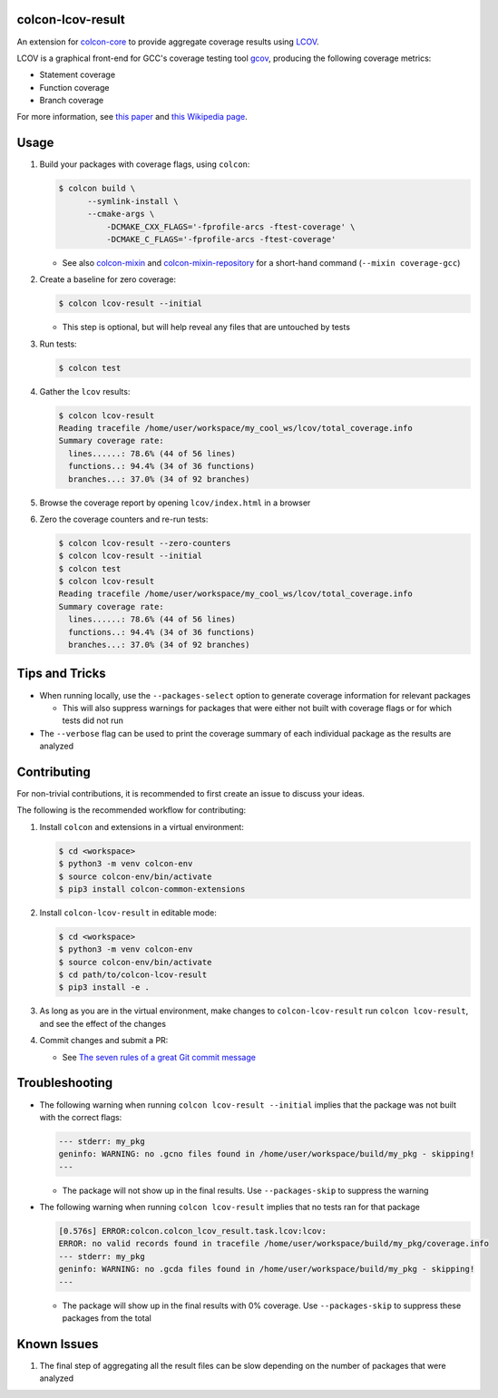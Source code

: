 colcon-lcov-result
==================

An extension for `colcon-core <https://github.com/colcon/colcon-core>`_ to provide aggregate
coverage results using `LCOV <http://ltp.sourceforge.net/coverage/lcov.php>`_.

LCOV is a graphical front-end for GCC's coverage testing tool
`gcov <https://gcc.gnu.org/onlinedocs/gcc/Gcov.html>`_, producing the following
coverage metrics:

- Statement coverage
- Function coverage
- Branch coverage

For more information, see `this paper
<http://ltp.sourceforge.net/documentation/technical_papers/gcov-ols2003.pdf>`_
and `this Wikipedia page <https://en.wikipedia.org/wiki/Code_coverage>`_.


Usage
=====
#. Build your packages with coverage flags, using ``colcon``:

   .. code-block:: shell

     $ colcon build \
           --symlink-install \
           --cmake-args \
               -DCMAKE_CXX_FLAGS='-fprofile-arcs -ftest-coverage' \
               -DCMAKE_C_FLAGS='-fprofile-arcs -ftest-coverage'

   * See also `colcon-mixin <https://github.com/colcon/colcon-mixin>`_ and 
     `colcon-mixin-repository <https://github.com/colcon/colcon-mixin-repository/blob/master/coverage.mixin>`_
     for a short-hand command (``--mixin coverage-gcc``)

#. Create a baseline for zero coverage:

   .. code-block:: shell

     $ colcon lcov-result --initial

   * This step is optional, but will help reveal any files that are untouched by
     tests

#. Run tests:

   .. code-block:: shell

     $ colcon test

#. Gather the ``lcov`` results:

   .. code-block:: shell

     $ colcon lcov-result
     Reading tracefile /home/user/workspace/my_cool_ws/lcov/total_coverage.info
     Summary coverage rate:
       lines......: 78.6% (44 of 56 lines)
       functions..: 94.4% (34 of 36 functions)
       branches...: 37.0% (34 of 92 branches)

#. Browse the coverage report by opening ``lcov/index.html`` in a browser

#. Zero the coverage counters and re-run tests:

   .. code-block:: shell

     $ colcon lcov-result --zero-counters
     $ colcon lcov-result --initial
     $ colcon test
     $ colcon lcov-result
     Reading tracefile /home/user/workspace/my_cool_ws/lcov/total_coverage.info
     Summary coverage rate:
       lines......: 78.6% (44 of 56 lines)
       functions..: 94.4% (34 of 36 functions)
       branches...: 37.0% (34 of 92 branches)


Tips and Tricks
===============

* When running locally, use the ``--packages-select`` option to generate
  coverage information for relevant packages

  * This will also suppress warnings for packages that were either not built
    with coverage flags or for which tests did not run

* The ``--verbose`` flag can be used to print the coverage summary of each
  individual package as the results are analyzed


Contributing
============

For non-trivial contributions, it is recommended to first create an issue to discuss
your ideas.

The following is the recommended workflow for contributing:

#. Install ``colcon`` and extensions in a virtual environment:

   .. code-block:: shell

     $ cd <workspace>
     $ python3 -m venv colcon-env
     $ source colcon-env/bin/activate
     $ pip3 install colcon-common-extensions

#. Install ``colcon-lcov-result`` in editable mode:

   .. code-block:: shell

     $ cd <workspace>
     $ python3 -m venv colcon-env
     $ source colcon-env/bin/activate
     $ cd path/to/colcon-lcov-result
     $ pip3 install -e .

#. As long as you are in the virtual environment, make changes to ``colcon-lcov-result``
   run ``colcon lcov-result``, and see the effect of the changes

#. Commit changes and submit a PR:

   * See `The seven rules of a great Git commit message`_

.. _The seven rules of a great Git commit message: https://chris.beams.io/posts/git-commit/#seven-rules


Troubleshooting
===============

* The following warning when running ``colcon lcov-result --initial`` implies
  that the package was not built with the correct flags:

  .. code-block:: shell

     --- stderr: my_pkg                                                        
     geninfo: WARNING: no .gcno files found in /home/user/workspace/build/my_pkg - skipping!
     ---

  * The package will not show up in the final results. Use ``--packages-skip`` to suppress
    the warning

* The following warning when running ``colcon lcov-result`` implies that no tests
  ran for that package

  .. code-block:: shell

     [0.576s] ERROR:colcon.colcon_lcov_result.task.lcov:lcov:
     ERROR: no valid records found in tracefile /home/user/workspace/build/my_pkg/coverage.info
     --- stderr: my_pkg
     geninfo: WARNING: no .gcda files found in /home/user/workspace/build/my_pkg - skipping!
     ---

  * The package will show up in the final results with 0% coverage. Use ``--packages-skip``
    to suppress these packages from the total


Known Issues
============

#. The final step of aggregating all the result files can be slow depending
   on the number of packages that were analyzed


